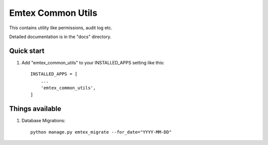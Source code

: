 =====
Emtex Common Utils
=====

This contains utility like permissions, audit log etc.

Detailed documentation is in the "docs" directory.

Quick start
-----------

1. Add "emtex_common_utils" to your INSTALLED_APPS setting like this::

    INSTALLED_APPS = [
        ...
        'emtex_common_utils',
    ]


Things available
-----------

1. Database Migrations::

    python manage.py emtex_migrate --for_date="YYYY-MM-DD"

